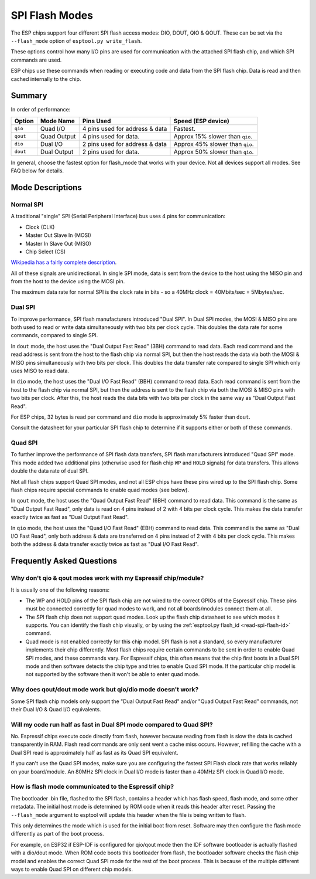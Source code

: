 .. _spi-flash-modes:

SPI Flash Modes
===============

The ESP chips support four different SPI flash access modes: DIO, DOUT, QIO & QOUT. These can be set via the ``--flash_mode`` option of ``esptool.py write_flash``.

These options control how many I/O pins are used for communication with the attached SPI flash chip, and which SPI commands are used.

ESP chips use these commands when reading or executing code and data from the SPI flash chip. Data is read and then cached internally to the chip.

Summary
-------

In order of performance:

+------------+---------------+----------------------------------+-----------------------------------+
| Option     | Mode Name     | Pins Used                        | Speed (ESP device)                |
+============+===============+==================================+===================================+
| ``qio``    | Quad I/O      | 4 pins used for address & data   | Fastest.                          |
+------------+---------------+----------------------------------+-----------------------------------+
| ``qout``   | Quad Output   | 4 pins used for data.            | Approx 15% slower than ``qio``.   |
+------------+---------------+----------------------------------+-----------------------------------+
| ``dio``    | Dual I/O      | 2 pins used for address & data   | Approx 45% slower than ``qio``.   |
+------------+---------------+----------------------------------+-----------------------------------+
| ``dout``   | Dual Output   | 2 pins used for data.            | Approx 50% slower than ``qio``.   |
+------------+---------------+----------------------------------+-----------------------------------+

In general, choose the fastest option for flash_mode that works with your device. Not all devices support all modes. See FAQ below for details.

Mode Descriptions
-----------------

Normal SPI
^^^^^^^^^^

A traditional "single" SPI (Serial Peripheral Interface) bus uses 4 pins for communication:

*  Clock (CLK)
*  Master Out Slave In (MOSI)
*  Master In Slave Out (MISO)
*  Chip Select (CS)

`Wikipedia has a fairly complete description <https://en.wikipedia.org/wiki/Serial_Peripheral_Interface_Bus>`__.

All of these signals are unidirectional. In single SPI mode, data is sent from the device to the host using the MISO pin and from the host to the device using the MOSI pin.

The maximum data rate for normal SPI is the clock rate in bits - so a 40MHz clock = 40Mbits/sec = 5Mbytes/sec.

Dual SPI
^^^^^^^^

To improve performance, SPI flash manufacturers introduced "Dual SPI". In Dual SPI modes, the MOSI & MISO pins are both used to read or write data simultaneously with two bits per clock cycle. This doubles the data rate for some commands, compared to single SPI.

In ``dout`` mode, the host uses the "Dual Output Fast Read" (3BH) command to read data. Each read command and the read address is sent from the host to the flash chip via normal SPI, but then the host reads the data via both the MOSI & MISO pins simultaneously with two bits per clock.
This doubles the data transfer rate compared to single SPI which only uses MISO to read data.

In ``dio`` mode, the host uses the "Dual I/O Fast Read" (BBH) command to read data. Each read command is sent from the host to the flash chip via normal SPI, but then the address is sent to the flash chip via both the MOSI & MISO pins with two bits per clock.
After this, the host reads the data bits with two bits per clock in the same way as "Dual Output Fast Read".

For ESP chips, 32 bytes is read per command and ``dio`` mode is approximately 5% faster than ``dout``.

Consult the datasheet for your particular SPI flash chip to determine if it supports either or both of these commands.

Quad SPI
^^^^^^^^

To further improve the performance of SPI flash data transfers, SPI flash manufacturers introduced "Quad SPI" mode. This mode added two additional pins (otherwise used for flash chip ``WP`` and ``HOLD`` signals) for data transfers. This allows double the data rate of dual SPI.

Not all flash chips support Quad SPI modes, and not all ESP chips have these pins wired up to the SPI flash chip. Some flash chips require special commands to enable quad modes (see below).

In ``qout`` mode, the host uses the "Quad Output Fast Read" (6BH) command to read data. This command is the same as "Dual Output Fast Read", only data is read on 4 pins instead of 2 with 4 bits per clock cycle. This makes the data transfer exactly twice as fast as "Dual Output Fast Read".

In ``qio`` mode, the host uses the "Quad I/O Fast Read" (EBH) command to read data. This command is the same as "Dual I/O Fast Read", only both address & data are transferred on 4 pins instead of 2 with 4 bits per clock cycle.
This makes both the address & data transfer exactly twice as fast as "Dual I/O Fast Read".

Frequently Asked Questions
--------------------------

Why don't qio & qout modes work with my Espressif chip/module?
^^^^^^^^^^^^^^^^^^^^^^^^^^^^^^^^^^^^^^^^^^^^^^^^^^^^^^^^^^^^^^

It is usually one of the following reasons:

* The WP and HOLD pins of the SPI flash chip are not wired to the correct GPIOs of the Espressif chip. These pins must be connected correctly for quad modes to work, and not all boards/modules connect them at all.
* The SPI flash chip does not support quad modes. Look up the flash chip datasheet to see which modes it supports. You can identify the flash chip visually, or by using the :ref:`esptool.py flash_id <read-spi-flash-id>` command.
* Quad mode is not enabled correctly for this chip model. SPI flash is not a standard, so every manufacturer implements their chip differently. Most flash chips require certain commands to be sent in order to enable Quad SPI modes, and these commands vary.
  For Espressif chips, this often means that the chip first boots in a Dual SPI mode and then software detects the chip type and tries to enable Quad SPI mode.
  If the particular chip model is not supported by the software then it won't be able to enter quad mode.

Why does qout/dout mode work but qio/dio mode doesn't work?
^^^^^^^^^^^^^^^^^^^^^^^^^^^^^^^^^^^^^^^^^^^^^^^^^^^^^^^^^^^

Some SPI flash chip models only support the "Dual Output Fast Read" and/or "Quad Output Fast Read" commands, not their Dual I/O & Quad I/O equivalents.

Will my code run half as fast in Dual SPI mode compared to Quad SPI?
^^^^^^^^^^^^^^^^^^^^^^^^^^^^^^^^^^^^^^^^^^^^^^^^^^^^^^^^^^^^^^^^^^^^

No. Espressif chips execute code directly from flash, however because reading from flash is slow the data is cached transparently in RAM. Flash read commands are only sent went a cache miss occurs.
However, refilling the cache with a Dual SPI read is approximately half as fast as its Quad SPI equivalent.

If you can't use the Quad SPI modes, make sure you are configuring the fastest SPI Flash clock rate that works reliably on your board/module. An 80MHz SPI clock in Dual I/O mode is faster than a 40MHz SPI clock in Quad I/O mode.

How is flash mode communicated to the Espressif chip?
^^^^^^^^^^^^^^^^^^^^^^^^^^^^^^^^^^^^^^^^^^^^^^^^^^^^^

The bootloader .bin file, flashed to the SPI flash, contains a header which has flash speed, flash mode, and some other metadata. The initial host mode is determined by ROM code when it reads this header after reset.
Passing the  ``--flash_mode`` argument to esptool will update this header when the file is being written to flash.

This only determines the mode which is used for the initial boot from reset. Software may then configure the flash mode differently as part of the boot process.

For example, on ESP32 if ESP-IDF is configured for qio/qout mode then the IDF software bootloader is actually flashed with a dio/dout mode.
When ROM code boots this bootloader from flash, the bootloader software checks the flash chip model and enables the correct Quad SPI mode for the rest of the boot process.
This is because of the multiple different ways to enable Quad SPI on different chip models.
